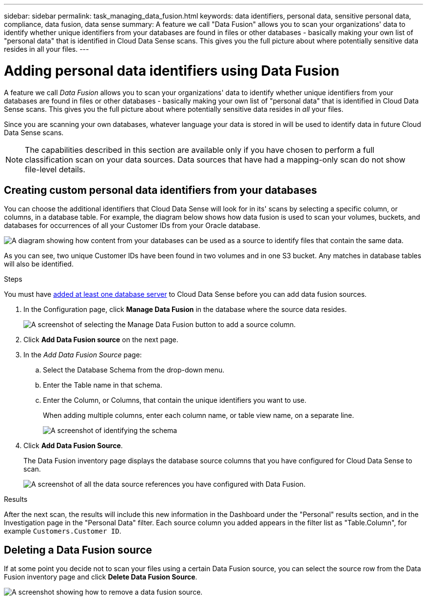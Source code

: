 ---
sidebar: sidebar
permalink: task_managing_data_fusion.html
keywords: data identifiers, personal data, sensitive personal data, compliance, data fusion, data sense
summary: A feature we call "Data Fusion" allows you to scan your organizations' data to identify whether unique identifiers from your databases are found in files or other databases - basically making your own list of "personal data" that is identified in Cloud Data Sense scans. This gives you the full picture about where potentially sensitive data resides in all your files.
---

= Adding personal data identifiers using Data Fusion
:hardbreaks:
:nofooter:
:icons: font
:linkattrs:
:imagesdir: ./media/

[.lead]
A feature we call _Data Fusion_ allows you to scan your organizations' data to identify whether unique identifiers from your databases are found in files or other databases - basically making your own list of "personal data" that is identified in Cloud Data Sense scans. This gives you the full picture about where potentially sensitive data resides in _all_ your files.

Since you are scanning your own databases, whatever language your data is stored in will be used to identify data in future Cloud Data Sense scans.

NOTE: The capabilities described in this section are available only if you have chosen to perform a full classification scan on your data sources. Data sources that have had a mapping-only scan do not show file-level details.

== Creating custom personal data identifiers from your databases

You can choose the additional identifiers that Cloud Data Sense will look for in its' scans by selecting a specific column, or columns, in a database table. For example, the diagram below shows how data fusion is used to scan your volumes, buckets, and databases for occurrences of all your Customer IDs from your Oracle database.

image:diagram_compliance_data_fusion.png[A diagram showing how content from your databases can be used as a source to identify files that contain the same data.]

As you can see, two unique Customer IDs have been found in two volumes and in one S3 bucket. Any matches in database tables will also be identified.

.Steps

You must have link:task_scanning_databases.html#adding-the-database-server[added at least one database server^] to Cloud Data Sense before you can add data fusion sources.

. In the Configuration page, click *Manage Data Fusion* in the database where the source data resides.
+
image:screenshot_compliance_manage_data_fusion.png[A screenshot of selecting the Manage Data Fusion button to add a source column.]

. Click *Add Data Fusion source* on the next page.

. In the _Add Data Fusion Source_ page:
.. Select the Database Schema from the drop-down menu.
.. Enter the Table name in that schema.
.. Enter the Column, or Columns, that contain the unique identifiers you want to use.
+
When adding multiple columns, enter each column name, or table view name, on a separate line.
+
image:screenshot_compliance_add_data_fusion.png[A screenshot of identifying the schema, table, and column for the data fusion source.]

. Click *Add Data Fusion Source*.
+
The Data Fusion inventory page displays the database source columns that you have configured for Cloud Data Sense to scan.
+
image:screenshot_compliance_data_fusion_list.png[A screenshot of all the data source references you have configured with Data Fusion.]

.Results
After the next scan, the results will include this new information in the Dashboard under the "Personal" results section, and in the Investigation page in the "Personal Data" filter. Each source column you added appears in the filter list as "Table.Column", for example `Customers.Customer ID`.

== Deleting a Data Fusion source

If at some point you decide not to scan your files using a certain Data Fusion source, you can select the source row from the Data Fusion inventory page and click *Delete Data Fusion Source*.

image:screenshot_compliance_delete_data_fusion.png[A screenshot showing how to remove a data fusion source.]
